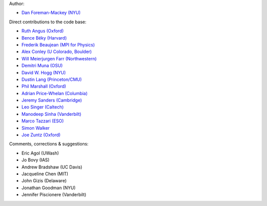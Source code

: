 Author:

- `Dan Foreman-Mackey (NYU) <https://github.com/dfm>`_

Direct contributions to the code base:

- `Ruth Angus (Oxford) <https://github.com/RuthAngus>`_
- `Bence Béky (Harvard) <https://github.com/bencebeky>`_
- `Frederik Beaujean (MPI for Physics) <https://github.com/fredRos>`_
- `Alex Conley (U Colorado, Boulder) <https://github.com/aconley>`_
- `Will Meierjurgen Farr (Northwestern) <https://github.com/farr>`_
- `Demitri Muna (OSU) <https://github.com/demitri>`_
- `David W. Hogg (NYU) <https://github.com/davidwhogg>`_
- `Dustin Lang (Princeton/CMU) <https://github.com/dstndstn>`_
- `Phil Marshall (Oxford) <https://github.com/drphilmarshall>`_
- `Adrian Price-Whelan (Columbia) <https://github.com/adrn>`_
- `Jeremy Sanders (Cambridge) <https://github.com/jeremysanders>`_
- `Leo Singer (Caltech) <https://github.com/lpsinger>`_
- `Manodeep Sinha (Vanderbilt) <https://bitbucket.org/manodeep/>`_
- `Marco Tazzari (ESO) <https://github.com/mtazzari>`_
- `Simon Walker <mindriot101>`_
- `Joe Zuntz (Oxford) <https://github.com/joezuntz>`_

Comments, corrections & suggestions:

- Eric Agol (UWash)
- Jo Bovy (IAS)
- Andrew Bradshaw (UC Davis)
- Jacqueline Chen (MIT)
- John Gizis (Delaware)
- Jonathan Goodman (NYU)
- Jennifer Piscionere (Vanderbilt)

